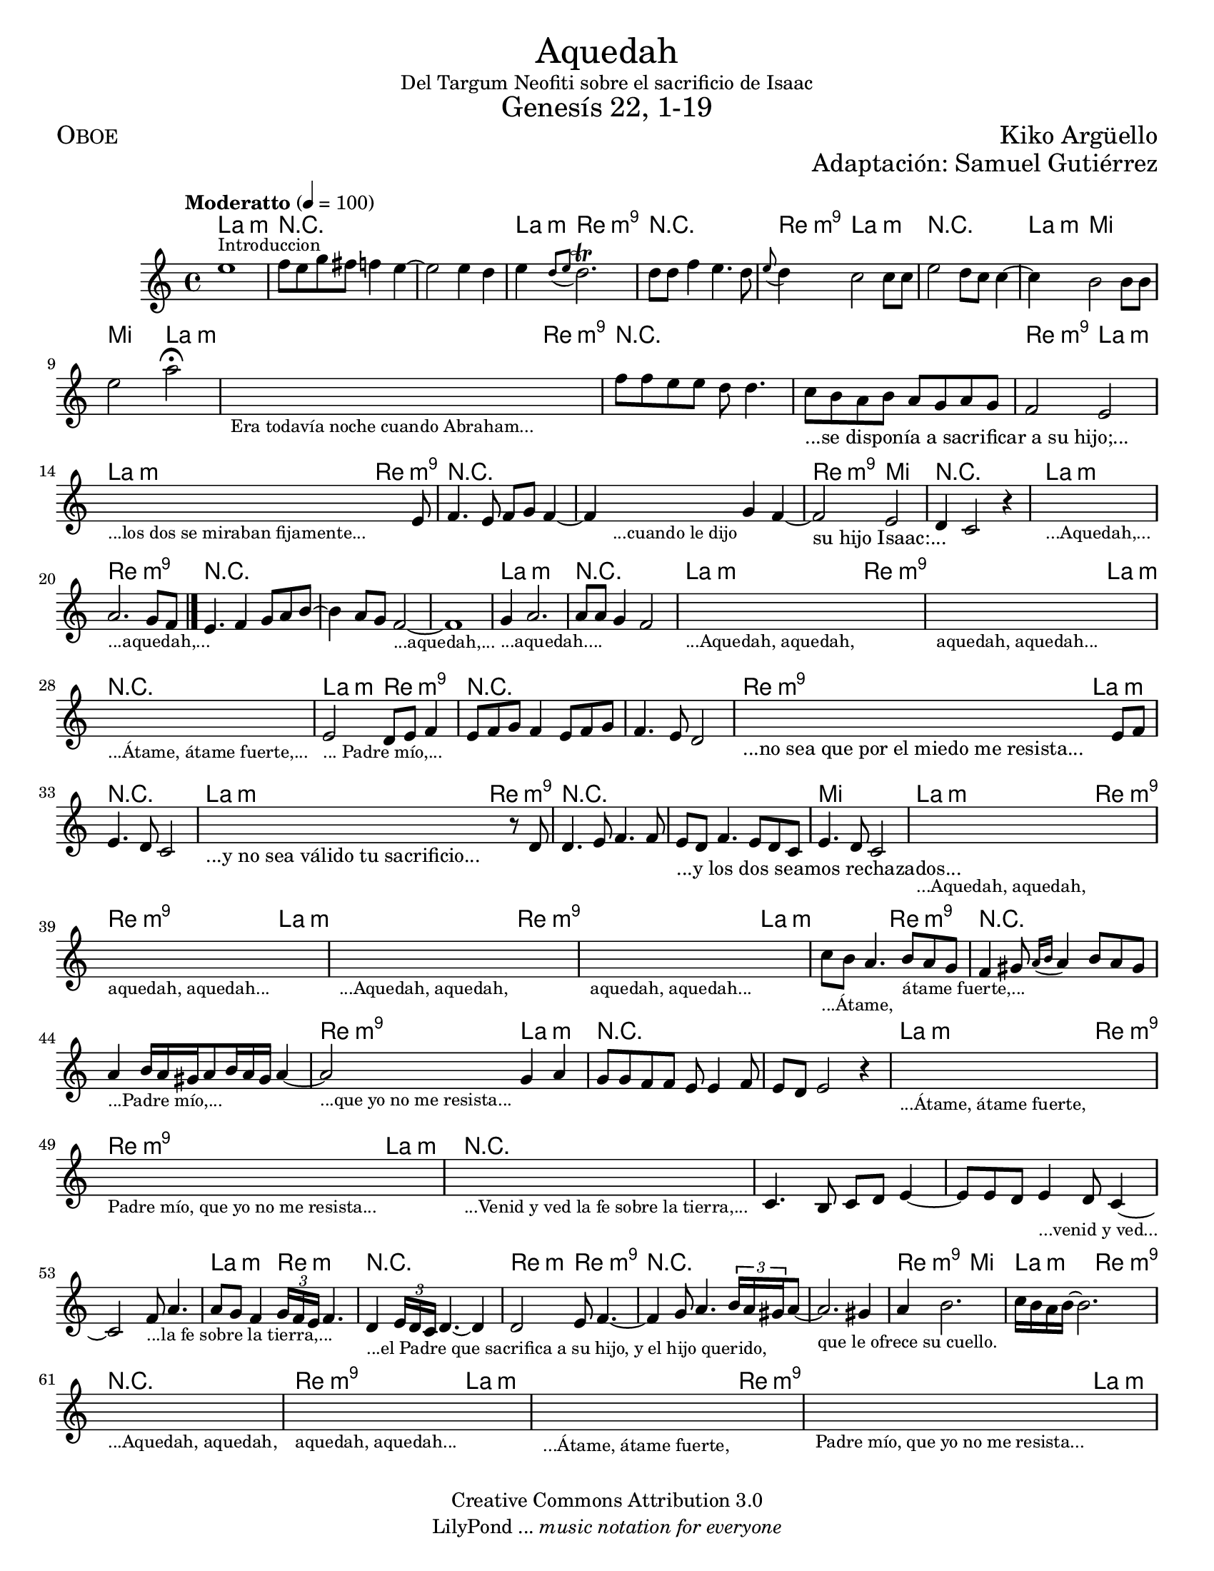 % ****************************************************************
%	Aqquedah - Flauta
%	by serach.sam@
% ****************************************************************
\language "espanol"
\version "2.19.49"

#(set-global-staff-size 18)

\markup { \fill-line { \center-column { \fontsize #5 "Aquedah" "Del Targum Neofiti sobre el sacrificio de Isaac" \fontsize #3 "Genesís 22, 1-19" } } }
\markup { \fill-line { \fontsize #2 \smallCaps "Oboe" \fontsize #2 "Kiko Argüello"  } }
\markup { \fill-line { " " \right-column { \fontsize #2 "Adaptación: Samuel Gutiérrez"  } } }
\header {
  copyright = "Creative Commons Attribution 3.0"
  tagline = \markup { \with-url #"http://lilypond.org/web/" { LilyPond ... \italic { music notation for everyone } } }
  breakbefore = ##t
}

global = {
  \tempo "Moderatto" 4 = 100 
  \key la \minor
  \time 4/4
  s1*20
  \bar "|."
}

oboe = \relative do'' { 	
  mi1^\markup { \small Introduccion } | %1
  fa8 mi8 sol8 fas8 fa4 mi4~	| %2
  mi2 mi4 re4			| %3
  mi4 \acciaccatura { re8[ mi] } re2.^\trill | %4
  re8 re8 fa4 mi4. re8		| %5
  \appoggiatura { mi8 } re4 do2 do8 do8 | %6
  mi2 re8 do8 do4~		| %7
  do4 si2 si8 si8		| %8
  mi2 la2\fermata		| %9
  \textLengthOn
  s1_\markup \center-column { \small "Era todavía noche cuando Abraham..." } | %10
  \textLengthOff
  fa8 fa mi mi re re4.		| % 11
  do8_\markup { "...se disponía a sacrificar a su hijo;..." } si la si la sol la sol | % 12
  fa2 mi2 			| % 13
  \textLengthOn
  s2.._\markup \center-column { \small "...los dos se miraban fijamente..." } mi8 | %14
  \textLengthOff
  fa4. mi8 fa sol fa4~		| % 15
  fa4
  \textLengthOn
  s4_\markup \center-column { \small "...cuando le dijo" } sol4 fa4~ | %16
  \textLengthOff
  fa2_\markup { "su hijo Isaac:..." } mi2 | % 17
  re4 do2 r4			| % 18
  \textLengthOn
  s1_\markup \center-column { \small "...Aquedah,..." } | %19
  \textLengthOff
  la'2._\markup \center-column { \small "...aquedah,..." } sol8 fa | % 20
  mi4. fa4 sol8 la si8~ 		| % 21
  si4 la8 sol fa2~_\markup \center-column { \small "...aquedah,..." } | % 22
  fa1 				| % 23
  sol4_\markup \center-column { \small "...aquedah...." } la2. | % 24
  la8 la sol4 fa2		| % 25
  \textLengthOn
  s1_\markup \center-column { \small "...Aquedah, aquedah," } | %26
  s1_\markup \center-column { \small "aquedah, aquedah..." } | %27
  s1_\markup \center-column { \small "...Átame, átame fuerte,..." } | %28
  \textLengthOff
  mi2_\markup \center-column { \small "... Padre mío,..." } re8 mi fa4 | % 29
  mi8 fa sol fa4 mi8 fa sol 	| % 30
  fa4. mi8 re2			| % 31
  \textLengthOn
  s2._\markup { "...no sea que por el miedo me resista..." } mi8 fa | % 32
  \textLengthOff
  mi4. re8 do2			| % 33	
  \textLengthOn
  s2._\markup { "...y no sea válido tu sacrificio..." } r8 re8 | % 34
  \textLengthOff
  re4. mi8 fa4. fa8 		| % 34
  mi_\markup { "...y los dos seamos rechazados..." } re fa4. mi8 re do | % 35
  mi4. re8 do2			| % 36
  \textLengthOn
  s1_\markup \center-column { \small "...Aquedah, aquedah," } | %37
  s1_\markup \center-column { \small "aquedah, aquedah..." } | %38
  s1_\markup \center-column { \small "...Aquedah, aquedah," } | %39
  s1_\markup \center-column { \small "aquedah, aquedah..." } | %40
  \textLengthOff
  do'8_\markup \center-column { \small "...Átame," } si la4. si8_\markup \center-column { \small "átame fuerte,..." } la sol | % 41 
  fa4 sols8 \acciaccatura { la16[ si] } la4 si8 la sols | % 42
  la4_\markup \center-column { \small "...Padre mío,..." } si16 la sols la8 si16 la sols la4~ | % 43
  \textLengthOn
  la2_\markup \center-column { \small "...que yo no me resista..." } sol4 la | % 44
  sol8 sol fa fa mi mi4 fa8 	| % 45
  mi8 re mi2 r4			| % 46
  \textLengthOn
  s1_\markup \center-column { \small "...Átame, átame fuerte," } | %47
  s1_\markup \center-column { \small "Padre mío, que yo no me resista..." } | %48
  s1_\markup \center-column { \small "...Venid y ved la fe sobre la tierra,..." } | %49
  \textLengthOff
  do4. si8 do re mi4~		| % 50
  mi8 mi8 re mi4_\markup \center-column { \small "...venid y ved..." }  re8 do4~ | % 51
  do2 fa8_\markup \center-column { \small "...la fe sobre la tierra,..." } la4.  | % 52
  la8 sol fa4 \tuplet 3/2 { sol16 fa mi } fa4. | % 53
  re4 _\markup \center-column { \small "...el Padre que sacrifica a su hijo, y el hijo querido," } \tuplet 3/2 { mi16 re do } re4.~ re4 | % 54
  re2  mi8 fa4.~ 		| % 55
  fa4 sol8 la4. \tuplet 3/2 { si16 la sols } la8~ | % 56
  la2._\markup \center-column { \small "que le ofrece su cuello." } sols4 | % 57
  la si2.			| % 58
  do16 si la si~ si2.		| % 59
  \textLengthOn
  s1_\markup \center-column { \small "...Aquedah, aquedah," } | %60
  s1_\markup \center-column { \small "aquedah, aquedah..." } | %61
  s1_\markup \center-column { \small "...Átame, átame fuerte," } | %62
  s1_\markup \center-column { \small "Padre mío, que yo no me resista..." } | %63
  \textLengthOff
}

armonia = \new ChordNames {
  \set chordChanges = ##t
  \italianChords    
  \chordmode { 
    la1:m R1*2
    la4:m re2.:m9 R1
    re4:m9 la2.:m R1
    la4:m mi2. mi2 la2:m
    la2:m re2:m9 R1*2
    re2:m9 la2:m
    la2:m re2:m9 R1*2
    re2:m9 mi2 R1
    la1:m re1:m9 R1*3
    la1:m R1
    la2:m re2:m9 re2:m9 la2:m R1
    la2:m re2:m9 R1*2
    re2:m9 la2:m R1
    la2:m re2:m9 R1*2
    mi1
    la2:m re2:m9
    re2:m9 la2:m
    la2:m re2:m9
    re2:m9 la2:m
    la2:m re2:m9 R1*2
    re2:m9 la2:m R1*2
    la2:m re2:m9
    re2:m9 la2:m R1*4
    la2:m re2:m R1
    re2:m re2:m9 R1*2
    re2:m9 mi2
    la2:m re2:m9 R1
    re2:m9 la2:m
    la2:m re2:m9
    re2:m9 la2:m
  }
}

\score {
  <<
    \armonia
    \new Staff <<
      \set Staff.midiInstrument = "oboe"
      << \global \oboe >>
    >>
  >>
  \midi {}
  \layout {}
}

\paper {
  #(set-paper-size "letter")
}